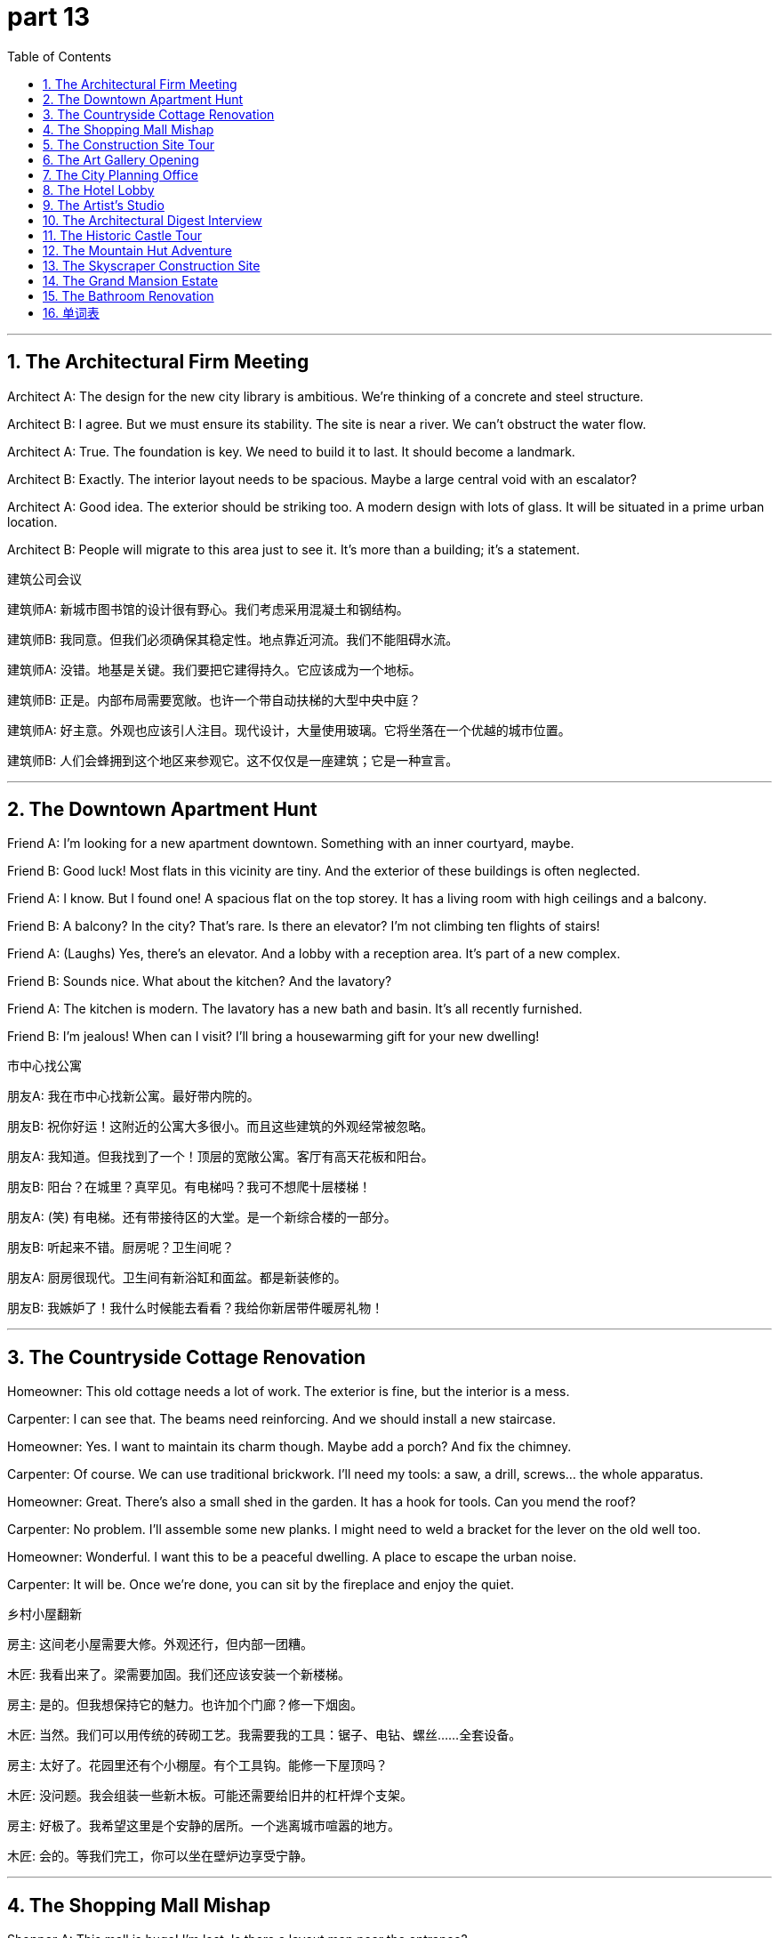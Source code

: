 = part 13
:toc: left
:toclevels: 3
:sectnums:
:stylesheet: myAdocCss.css


'''


== The Architectural Firm Meeting

​​Architect A:​​ The design for the new city library is ambitious. We're thinking of a concrete and steel structure.

​​Architect B:​​ I agree. But we must ensure its stability. The site is near a river. We can't obstruct the water flow.

​​Architect A:​​ True. The foundation is key. We need to build it to last. It should become a landmark.

​​Architect B:​​ Exactly. The interior layout needs to be spacious. Maybe a large central void with an escalator?

​​Architect A:​​ Good idea. The exterior should be striking too. A modern design with lots of glass. It will be situated in a prime urban location.

​​Architect B:​​ People will migrate to this area just to see it. It's more than a building; it's a statement.

建筑公司会议

​​建筑师A:​​ 新城市图书馆的设计很有野心。我们考虑采用混凝土和钢结构。

​​建筑师B:​​ 我同意。但我们必须确保其稳定性。地点靠近河流。我们不能阻碍水流。

​​建筑师A:​​ 没错。地基是关键。我们要把它建得持久。它应该成为一个地标。

​​建筑师B:​​ 正是。内部布局需要宽敞。也许一个带自动扶梯的大型中央中庭？

​​建筑师A:​​ 好主意。外观也应该引人注目。现代设计，大量使用玻璃。它将坐落在一个优越的城市位置。

​​建筑师B:​​ 人们会蜂拥到这个地区来参观它。这不仅仅是一座建筑；它是一种宣言。

'''

== The Downtown Apartment Hunt

​​Friend A:​​ I'm looking for a new apartment downtown. Something with an inner courtyard, maybe.

​​Friend B:​​ Good luck! Most flats in this vicinity are tiny. And the exterior of these buildings is often neglected.

​​Friend A:​​ I know. But I found one! A spacious flat on the top storey. It has a living room with high ceilings and a balcony.

​​Friend B:​​ A balcony? In the city? That's rare. Is there an elevator? I'm not climbing ten flights of stairs!

​​Friend A:​​ (Laughs) Yes, there's an elevator. And a lobby with a reception area. It's part of a new complex.

​​Friend B:​​ Sounds nice. What about the kitchen? And the lavatory?

​​Friend A:​​ The kitchen is modern. The lavatory has a new bath and basin. It's all recently furnished.

​​Friend B:​​ I'm jealous! When can I visit? I'll bring a housewarming gift for your new dwelling!

市中心找公寓

​​朋友A:​​ 我在市中心找新公寓。最好带内院的。

​​朋友B:​​ 祝你好运！这附近的公寓大多很小。而且这些建筑的外观经常被忽略。

​​朋友A:​​ 我知道。但我找到了一个！顶层的宽敞公寓。客厅有高天花板和阳台。

​​朋友B:​​ 阳台？在城里？真罕见。有电梯吗？我可不想爬十层楼梯！

​​朋友A:​​ (笑) 有电梯。还有带接待区的大堂。是一个新综合楼的一部分。

​​朋友B:​​ 听起来不错。厨房呢？卫生间呢？

​​朋友A:​​ 厨房很现代。卫生间有新浴缸和面盆。都是新装修的。

​​朋友B:​​ 我嫉妒了！我什么时候能去看看？我给你新居带件暖房礼物！

'''

== The Countryside Cottage Renovation

​​Homeowner:​​ This old cottage needs a lot of work. The exterior is fine, but the interior is a mess.

​​Carpenter:​​ I can see that. The beams need reinforcing. And we should install a new staircase.

​​Homeowner:​​ Yes. I want to maintain its charm though. Maybe add a porch? And fix the chimney.

​​Carpenter:​​ Of course. We can use traditional brickwork. I'll need my tools: a saw, a drill, screws... the whole apparatus.

​​Homeowner:​​ Great. There's also a small shed in the garden. It has a hook for tools. Can you mend the roof?

​​Carpenter:​​ No problem. I'll assemble some new planks. I might need to weld a bracket for the lever on the old well too.

​​Homeowner:​​ Wonderful. I want this to be a peaceful dwelling. A place to escape the urban noise.

​​Carpenter:​​ It will be. Once we're done, you can sit by the fireplace and enjoy the quiet.

乡村小屋翻新

​​房主:​​ 这间老小屋需要大修。外观还行，但内部一团糟。

​​木匠:​​ 我看出来了。梁需要加固。我们还应该安装一个新楼梯。

​​房主:​​ 是的。但我想保持它的魅力。也许加个门廊？修一下烟囱。

​​木匠:​​ 当然。我们可以用传统的砖砌工艺。我需要我的工具：锯子、电钻、螺丝……全套设备。

​​房主:​​ 太好了。花园里还有个小棚屋。有个工具钩。能修一下屋顶吗？

​​木匠:​​ 没问题。我会组装一些新木板。可能还需要给旧井的杠杆焊个支架。

​​房主:​​ 好极了。我希望这里是个安静的居所。一个逃离城市喧嚣的地方。

​​木匠:​​ 会的。等我们完工，你可以坐在壁炉边享受宁静。

'''

== The Shopping Mall Mishap

​​Shopper A:​​ This mall is huge! I'm lost. Is there a layout map near the entrance?

​​Shopper B:​​ I think so, by the escalator. Let's check. I need to find a store that sells tools. A saw or a drill.

​​Shopper A:​​ Okay. Oh no! The elevator seems to have a malfunction. It's stuck. People can't exit.

​​Shopper B:​​ That's not good. Good thing we're using the stairs. Look, there's a maintenance worker. He has a toolbox to fix it.

​​Shopper A:​​ I hope he can mend it quickly. This is the busiest venue in the downtown area on a weekend.

​​Shopper B:​​ True. Let's go to the supermarket on the lower level. Then we can exit through the outside doors on that side.

​​Shopper A:​​ Good plan. I don't want to be stuck inside this concrete block all day!

购物中心小插曲

​​顾客A:​​ 这商场真大！我迷路了。入口附近有布局图吗？

​​顾客B:​​ 我想有，在自动扶梯旁边。去看看。我要找卖工具的店。锯子或电钻。

​​顾客A:​​ 好的。哦不！电梯好像出故障了。卡住了。人们出不来。

​​顾客B:​​ 真糟糕。幸好我们走楼梯。看，有个维修工。他有工具箱可以修理。

​​顾客A:​​ 希望他能快点修好。这是周末市中心最繁忙的地方了。

​​顾客B:​​ 没错。我们去底层的超市吧。然后我们可以从那边的外门出去。

​​顾客A:​​ 好计划。我可不想一整天被困在这个混凝土方块里！

'''

== The Construction Site Tour

​​Engineer:​​ Welcome to the construction site. The erection of the main pillar is complete. Next, we assemble the steel beams.

​​Visitor:​​ Impressive. What's that large machine?

​​Engineer:​​ That's the crane. It lifts the heavy materials. We also use a scaffold for the workers to access higher levels.

​​Visitor:​​ I see. And what about the infrastructure? Water, electricity?

​​Engineer:​​ That's all being installed underground. The internal plumbing is a complex job. We need to get it right.

​​Visitor:​​ It's amazing how you build from the ground up. This will be a great addition to the urban landscape.

​​Engineer:​​ We hope so. Safety is our priority. Everyone must wear a hard hat and stay clear of the work area.

建筑工地参观

​​工程师:​​ 欢迎来到建筑工地。主柱的竖立已完成。接下来是组装钢梁。

​​访客:​​ 令人印象深刻。那个大机器是什么？

​​工程师:​​ 是起重机。用来吊装重物。我们还用脚手架让工人到达更高层。

​​访客:​​ 明白了。基础设施呢？水、电？

​​工程师:​​ 都在地下安装。内部管道是项复杂的工作。我们必须做好。

​​访客:​​ 从零开始建设真了不起。这将是城市景观的一大补充。

​​工程师:​​ 希望如此。安全是我们的首要任务。每个人都必须戴安全帽，远离工作区。

'''

== The Art Gallery Opening

​​Guest A:​​ This new gallery is a fantastic structure. The use of space is brilliant. So spacious.

​​Guest B:​​ I agree. The entrance is very dramatic. And the main room has a high vaulted ceiling. It's a great venue for modern art.

​​Guest A:​​ Definitely. The layout leads you naturally through the exhibits. I like how they use the columns to create separate areas.

​​Guest B:​​ Yes, it's a clever design. It feels open but also intimate. Let's go out to the terrace. They have sculptures placed outside.

​​Guest A:​​ Good idea. The exterior space is just as important as the interior here. It's a perfect urban oasis.

美术馆开幕

​​嘉宾A:​​ 这个新美术馆的结构很棒。空间利用很出色。很宽敞。

​​嘉宾B:​​ 我同意。入口很有戏剧性。主厅有高高的拱形天花板。是展示现代艺术的好场地。

​​嘉宾A:​​ 当然。布局自然地引导你参观展品。我喜欢他们用柱子分隔区域的方式。

​​嘉宾B:​​ 是的，设计很巧妙。感觉开放又不失私密。我们去露台吧。外面有雕塑。

​​嘉宾A:​​ 好主意。这里的外部空间和内部一样重要。是完美的城市绿洲。

'''

== The City Planning Office

​​Planner A:​​ We need to construct a new viaduct to span the river. The dam upstream is causing traffic to obstruct the downtown bridges.

​​Planner B:​​ I agree. The infrastructure in this peripheral area needs an upgrade. We should establish a new design that includes a plaza.

​​Planner A:​​ Good thinking. The vicinity around the new viaduct could become a new urban center. People might settle there.

​​Planner B:​​ Exactly. We can zone some areas for apartments, and even a hostel for students. We need to modify the existing grid layout.

​​Planner A:​​ Let's not forget green spaces. An expanse of parkland. People need places to reside and relax. The inner city is too cramped.

​​Planner B:​​ True. We'll need to work with masons and carpenters. The arch of the viaduct will be a key feature. It could be a new landmark.

​​Planner A:​​ This project will take years. But it's essential. We're not just building roads; we're building a community.

城市规划办公室

​​规划师A:​​ 我们需要建一座新高架桥来跨越河流。上游的水坝导致交通堵塞了市中心的桥梁。

​​规划师B:​​ 我同意。这个边缘地区的基础设施需要升级。我们应该建立一个包含广场的新设计。

​​规划师A:​​ 好想法。新高架桥周围可能成为新的城市中心。人们可能会在那里定居。

​​规划师B:​​ 正是。我们可以划出一些区域建公寓，甚至为学生建旅社。需要修改现有的网格布局。

​​规划师A:​​ 别忘了绿地。一片广阔的公园用地。人们需要居住和放松的地方。内城太拥挤了。

​​规划师B:​​ 没错。我们需要和石匠、木匠合作。高架桥的拱门将是一个关键特征。它可能成为新地标。

​​规划师A:​​ 这个项目需要多年时间。但至关重要。我们不只是修路；我们是在建设社区。

'''

== The Hotel Lobby

​​Guest:​​ Excuse me, where is the lavatory? I need to use the toilet.

​​Receptionist:​​ Of course, sir. Go down this corridor. Take the first aisle on your left. It's near the casino entrance.

​​Guest:​​ Thank you. Also, is there a parlour where I can wait for my friend? Perhaps with a bench?

​​Receptionist:​​ Yes, there's a sitting area with several benches. It's through that archway. Would you like me to reserve a table for you at the restaurant?

​​Guest:​​ Not yet, thank you. I might just get a snack from the booth in the mall later. Is the swimming pool outside?

​​Receptionist:​​ No, it's an internal pool. But there is an external terrace with a great view. The elevator to the upper floors is just past the reception desk.

​​Guest:​​ Perfect. Thank you for your help. This is a very well-designed hotel.

酒店大堂

​​客人:​​ 打扰一下，洗手间在哪里？我需要用一下。

​​接待员:​​ 当然，先生。沿着这条走廊走。在第一个过道左转。靠近赌场入口。

​​客人:​​ 谢谢。另外，有休息室可以等我朋友吗？也许有长椅的？

​​接待员:​​ 有，有个休息区，有几张长椅。穿过那个拱门。需要我为您在餐厅预订座位吗？

​​客人:​​ 暂时不用，谢谢。我可能稍后从商场摊位买点小吃。游泳池在外面吗？

​​接待员:​​ 不，是室内游泳池。但有个外部露台，视野很好。上楼的电梯就在接待台后面。

​​客人:​​ 完美。谢谢你的帮助。这家酒店设计得很好。

'''

== The Artist's Studio

​​Artist:​​ This studio has great light. The ceiling is high, and the room is spacious. Perfect for large canvases.

​​Visitor:​​ It's wonderful. I love how you've used the space. The placement of that sculpture near the window is ideal.

​​Artist:​​ Thank you. I need a lot of room to work. Sometimes I have to assemble large pieces. I've even installed a small crane for the really heavy stuff.

​​Visitor:​​ Smart. What's in that cabinet? Tools?

​​Artist:​​ Yes, all my apparatus. Saws, drills, screws. I sometimes need to weld or trim metal for my work.

​​Visitor:​​ Amazing. It's more like a workshop than a studio. Do you ever feel the need to escape the internal world and go outside for inspiration?

​​Artist:​​ All the time. I often go to the plaza to sketch. The outward appearance of buildings fascinates me. But I always come back here to create. It's my shelter.

艺术家的工作室

​​艺术家:​​ 这个工作室光线很好。天花板高，房间宽敞。适合大画布。

​​访客:​​ 太棒了。我喜欢你对空间的利用。雕塑放在窗边很理想。

​​艺术家:​​ 谢谢。我需要很大的工作空间。有时要组装大件。我甚至装了台小起重机处理重物。

​​访客:​​ 聪明。柜子里是什么？工具？

​​艺术家:​​ 是的，我所有的设备。锯子、电钻、螺丝。我有时需要焊接或修剪金属来做作品。

​​访客:​​ 了不起。这更像车间而不是工作室。你是否觉得需要逃离内部世界，去外面寻找灵感？

​​艺术家:​​ 经常。我常去广场写生。建筑的外观让我着迷。但我总是回到这里创作。这是我的庇护所。

'''

== The Architectural Digest Interview

​​Journalist:​​ This is a magnificent villa. The architecture is stunning. When was it founded?

​​Owner:​​ Thank you! The main house was founded in 1920. But the lodge by the lake is older. It was built as a hunting cabin.

​​Journalist:​​ I see. And the tile work on these vaulted ceilings is exquisite. Are those original?

​​Owner:​​ Yes, they are. The tiles are hand-painted. We've taken great care to maintain the original character.

​​Journalist:​​ It shows. The living room is so spacious. And I love the radiator covers; they look like art pieces.

​​Owner:​​ That was my grandmother's touch. She believed every detail mattered, even the things meant to be hidden.

建筑文摘采访

​​记者:​​ 这栋别墅非常宏伟。建筑风格令人惊叹。它是什么时候建成的？

​​主人:​​ 谢谢！主楼建于1920年。但湖边的那个小屋更老。它最初是作为狩猎小屋建造的。

​​记者:​​ 明白了。这些拱形天花板上的瓷砖工艺非常精美。是原装的吗？

​​主人:​​ 是的，是原装的。瓷砖是手绘的。我们非常注意保持其原始特色。

​​记者:​​ 看得出来。客厅非常宽敞。我很喜欢这些暖气罩；它们看起来像艺术品。

​​主人:​​ 那是我祖母的主意。她认为每个细节都很重要，即使是那些本应被隐藏起来的东西。

'''

== The Historic Castle Tour

​​Tour Guide:​​ Welcome to the castle! It's situated on a cliff for defense. The foundation was laid in the 12th century.

​​Tourist A:​​ Amazing! So people have inhabited this place for over 800 years?

​​Tour Guide:​​ That's right. Now, watch your step as we enter the great hall. Please use the handrail.

​​Tourist B:​​ Wow! Look at the height of this ceiling! It's like a huge vault. And the windows are so small.

​​Tour Guide:​​ Yes, defense was the priority. Now, if you'll follow me inward, we'll descend to the cellar. It's quite damp.

​​Tourist A:​​ It's chilly down here. Is that the original stone?

​​Tour Guide:​​ It is. This is where they stored food and wine. It's almost airtight, which helped with preservation.

​​Tourist B:​​ I can imagine. It feels like stepping back in time. What's through that low door?

​​Tour Guide:​​ Ah, that leads to the old nursery. They found a cradle from the 1600s in there during the restoration.

古堡游览

​​导游:​​ 欢迎来到这座城堡！它坐落于悬崖之上，是为了防御。地基是在12世纪奠定的。

​​游客A:​​ 太神奇了！这么说人们在这里居住了800多年？

​​导游:​​ 没错。现在，我们进入大厅，请小心脚下。请扶好扶手。

​​游客B:​​ 哇！看这天花板的高度！像个巨大的拱顶。窗户真小。

​​导游:​​ 是的，防御是首要任务。现在，请跟我往里走，我们将下到地窖。这里相当潮湿。

​​游客A:​​ 下面真冷。这是原来的石头吗？

​​导游:​​ 是的。这是他们储存食物和酒的地方。几乎是密封的，有助于保存。

​​游客B:​​ 我可以想象。感觉就像回到了过去。那扇矮门通向哪里？

​​导游:​​ 啊，那是通往旧育儿室的。在修复过程中，他们在里面发现了一个17世纪的摇篮。

'''

== The Mountain Hut Adventure

​​Hiker A:​​ According to the map, the ranger's hut should be located near this stream. I hope it's still standing.

​​Hiker B:​​ There! I see it! Nestled under the eaves of those large trees. It looks rustic.

​​Hiker A:​​ "Rustic" is a kind word. It looks like a strong wind from the wrong pole could knock it over!

​​Hiker B:​​ (Laughs) Don't be so dramatic. It's been here for decades. It's a basic shelter, but it should be watertight. Let's enter.

​​Hiker A:​​ Okay. The entry is low. Duck your head! Wow, it's just one room. A true one-room cabin.

​​Hiker B:​​ It's cozy. Look, there's a fireplace. And the walls have an extra layer of insulation. Smart.

​​Hiker A:​​ Yeah, it's not bad. It'll be a good place to lodge for the night. Better than a tent if it rains.

​​Hiker B:​​ Definitely. Let's get a fire going. I'm already feeling an inward sense of peace here.

山间小屋探险

​​徒步者A:​​ 根据地图，护林员的小屋应该在这条小溪附近。希望它还在。

​​徒步者B:​​ 在那儿！我看到了！藏在那几棵大树伸出的屋檐下。看起来很有乡村气息。

​​徒步者A:​​ "乡村气息"这个词用得很客气。看起来一阵不对的风向就能把它吹倒！

​​徒步者B:​​ (笑) 别那么夸张。它在这里几十年了。是个基本的庇护所，但应该能防雨。我们进去吧。

​​徒步者A:​​ 好。入口很低。低头！哇，就一个房间。真正的一室户小屋。

​​徒步者B:​​ 很舒适。看，有个壁炉。墙壁还有额外的隔热层。聪明。

​​徒步者A:​​ 是啊，不错。是过夜的好地方。如果下雨，比帐篷强。

​​徒步者B:​​ 当然。我们生火吧。在这里我已经感到一种内心的平静了。

'''

== The Skyscraper Construction Site

​​Engineer A:​​ The foundation for this skyscraper is incredible. We had to go down multiple layers to hit bedrock.

​​Engineer B:​​ I know. The suspension system for the elevator cores is state-of-the-art. It allows for more flexible interior layouts.

​​Engineer A:​​ Right. And look at the glass curtain wall. Each panel is designed to be completely airtight. Energy efficiency is key.

​​Engineer B:​​ Absolutely. We're also installing a new type of radiator that's more efficient. It'll be located behind the living room walls in each apartment.

​​Engineer A:​​ Good. Have the masons finished the tile work in the lobby vault?

​​Engineer B:​​ Almost. They're putting the final touches on it. Once that's done, we can begin the inward fit-out of the commercial spaces on the lower floors.

​​Engineer A:​​ Excellent. This project is really taking shape. It will be a new landmark.

摩天大楼建筑工地

​​工程师A:​​ 这栋摩天大楼的地基非常惊人。我们向下挖了很多层才到达基岩。

​​工程师B:​​ 我知道。电梯井核心筒的悬挂系统是最先进的。它允许更灵活的内部布局。

​​工程师A:​​ 对。看那玻璃幕墙。每一块面板都设计成完全气密的。能源效率是关键。

​​工程师B:​​ 绝对是的。我们还在安装一种更高效的新型暖气片。它将位于每个公寓客厅墙壁的后方。

​​工程师A:​​ 好的。石匠完成大厅拱顶的瓷砖工作了吗？

​​工程师B:​​ 快好了。他们正在做最后的修饰。一旦完成，我们就可以开始低层商业空间的内部装修了。

​​工程师A:​​ 太好了。这个项目真的成型了。它将成为一个新的地标。

'''

== The Grand Mansion Estate

​​Realtor:​​ This mansion is truly one of a kind. It was founded by a shipping magnate in the 1890s.

​​Client:​​ It's breathtaking. The scale is immense. It's more like a castle than a house!

​​Realtor:​​ (Chuckles) It does have that feel. Notice the architecture? It's a blend of several styles. The previous owners added a tile roof with wide eaves.

​​Client:​​ I see. And how many rooms are there? I see a solarium, what I assume is a living room, and is that a nursery?

​​Realtor:​​ Yes, that was a nursery. It still has the original wallpaper. There are 20 rooms in total, not including the cellar. The cellar is quite vast.

​​Client:​​ Incredible. And the grounds? Is there a guest lodge?

​​Realtor:​​ There is. A small but charming cabin situated near the edge of the woods. It's very private. Shall we go take a look?

​​Client:​​ Please! I need to see if my inward desire for a project this big matches reality!

豪华庄园

​​房产经纪人:​​ 这座庄园真是独一无二。它是由一位航运大亨在19世纪90年代建造的。

​​客户:​​ 令人惊叹。规模真大。更像一座城堡而不是房子！

​​房产经纪人:​​ (轻笑) 确实有那种感觉。注意到建筑风格了吗？它是几种风格的融合。前主人加装了带有宽大屋檐的瓦片屋顶。

​​客户:​​ 看到了。有多少个房间？我看到一个日光浴室，一个应该是客厅，那是个育儿室吗？

​​房产经纪人:​​ 是的，那曾是育儿室。还保留着原来的墙纸。总共有20个房间，不包括地窖。地窖相当大。

​​客户:​​ 不可思议。场地呢？有客人小屋吗？

​​房产经纪人:​​ 有的。一栋小巧而迷人的小屋，坐落在树林边缘。非常私密。我们去看看吗？

​​客户:​​ 请带路！我需要看看我内心对这么大一个项目的渴望是否与现实相符！

'''

== The Bathroom Renovation

​​Homeowner:​​ The new bathroom is almost perfect. But are you sure the shower head is plumb? It looks a little crooked.

​​Plumber:​​ Let me check. (Uses a level) Hmm, you're right. It's off by a few degrees. I'll need to adjust the pipes behind the wall.

​​Homeowner:​​ Okay. While you're at it, can you check the tile in the corner? I'm worried it's not sealed properly against the wall.

​​Plumber:​​ Sure thing. I'll make sure it's airtight. We don't want any water getting in there. It could damage the structure.

​​Homeowner:​​ Exactly. This old house has good bones, but the plumbing needs to be perfect.

​​Plumber:​​ Don't worry. I'll get it right. A good plumb line is the foundation of any good renovation!

​​Homeowner:​​ (Laughs) I'll take your word for it. Just make sure I can take a straight shower!

浴室翻新

​​房主:​​ 新浴室几乎完美了。但你确定花洒是垂直的吗？看起来有点歪。

​​水管工:​​ 我检查一下。(使用水平尺) 嗯，你说得对。偏了几度。我需要调整墙后的管道。

​​房主:​​ 好的。你修的时候，能顺便检查一下角落的瓷砖吗？我担心它和墙之间的密封没做好。

​​水管工:​​ 没问题。我会确保它是密封的。我们不想让任何水渗进去。会损坏结构的。

​​房主:​​ 正是。这老房子结构不错，但管道必须完美。

​​水管工:​​ 别担心。我会搞好的。垂直准线是任何成功翻修的基础！

​​房主:​​ (笑) 我相信你。只要确保我能洗个"直"的澡就行！

'''





== 单词表

architecture
erection
structure
construct
obstruct
establish
build
found
concrete
steel
stability
site
venue
landmark
situated
locate
reside
inhabit
migrate
settle
dwelling
skyscraper
villa
mansion
apartment
flat
hostel
lodge
hut
cabin
cellar
shed
cottage
nursery
cradle
shelter
block
grid
aisle
porch
corridor
stair
staircase
storey
layer
elevator
escalator
handrail
pillar
column
beam
vault
arch
ceiling
eaves
chimney
reception
lobby
bench
parlour
fireplace
radiator
living room
cabinet
balcony
terrace
kitchen
lavatory
toilet
bath
basin
reserve
store
mall
complex
supermarket
booth
casino
studio
downtown
urban
peripheral
vicinity
room
void
spacious
airtight
expanse
plaza
castle
carpenter
mason
tile
brickwork
suspension
hook
lever
pole
scaffold
infrastructure
apparatus
crane
malfunction
maintain
fix
mend
modify
trim
weld
saw
screw
drill
plumb
viaduct
span
dam
assemble
install
furnish
placement
layout
design
entrance
entry
enter
exit
outside
outward
exterior
external
inner
interior
inward
internal
